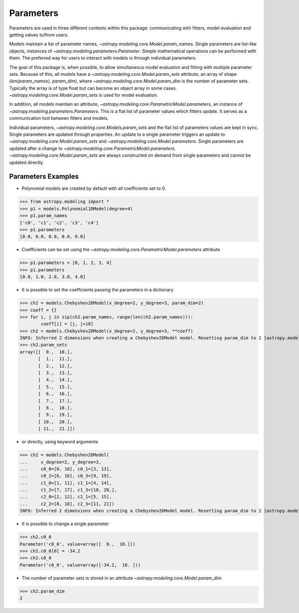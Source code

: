 **********
Parameters
**********

Parameters are used in three different contexts within this package: 
communicating with fitters, model evaluation and getting values to/from users. 

Models maintain a list of parameter names, `~astropy.modeling.core.Model.param_names`. 
Single parameters are list-like objects, instances of `~astropy.modeling.parameters.Parameter`.
Simple mathematical operations can be performed with them. The preferred way for users to
interact with models is through individual parameters.

The goal of this package is, when possible, to allow simultaneous model evaluation 
and fitting with multiple parameter sets. Because of this, all models have a 
`~astropy.modeling.core.Model.param_sets`
attribute, an array of shape `(len(param_names), param_dim)`, where
`~astropy.modeling.core.Model.param_dim` is the number of 
parameter sets. Typically the array is of type float but can become an object array in
some cases. `~astropy.modeling.core.Model.param_sets` is used for model evaluation.

In addition, all models maintain an attribute, `~astropy.modeling.core.ParametricModel.parameters`,
an instance of `~astropy.modeling.parameters.Parameters`. This is a flat list of 
parameter values which fitters update. It serves as a communication tool between fitters
and models.

Individual parameters, `~astropy.modeling.core.Models.param_sets` and the flat list of parameters
values are kept in sync. Single parameters are updated through properties. An update to
a single parameter triggers an update to `~astropy.modeling.core.Model.param_sets` and
`~astropy.modeling.core.Model.parameters`. Single parameters are updated 
after a change to `~astropy.modeling.core.ParametricModel.parameters`.
`~astropy.modeling.core.Model.param_sets` are always constructed on demand from single 
parameters and cannot be updated directly.

Parameters Examples
-------------------

- Polynomial models are created by default with all coefficients set to 0.

>>> from astropy.modeling import *
>>> p1 = models.Polynomial1DModel(degree=4)
>>> p1.param_names
['c0', 'c1', 'c2', 'c3', 'c4']
>>> p1.parameters
[0.0, 0.0, 0.0, 0.0, 0.0]

- Coefficients can be set using the `~astropy.modeling.core.ParametricModel.parameters` attribute

>>> p1.parameters = [0, 1, 2, 3, 4]
>>> p1.parameters
[0.0, 1.0, 2.0, 3.0, 4.0]

- It is possible to set the coefficients passing the parameters in a dictionary

>>> ch2 = models.Chebyshev2DModel(x_degree=2, y_degree=3, param_dim=2)
>>> coeff = {}
>>> for i, j in zip(ch2.param_names, range(len(ch2.param_names))):
        coeff[i] = [j, j+10]
>>> ch2 = models.Chebyshev2DModel(x_degree=2, y_degree=3, **coeff)
INFO: Inferred 2 dimensions when creating a Chebyshev2DModel model. Resetting param_dim to 2 [astropy.modeling.polynomial]
>>> ch2.param_sets
array([[  0.,  10.],
       [  1.,  11.],
       [  2.,  12.],
       [  3.,  13.],
       [  4.,  14.],
       [  5.,  15.],
       [  6.,  16.],
       [  7.,  17.],
       [  8.,  18.],
       [  9.,  19.],
       [ 10.,  20.],
       [ 11.,  21.]])


- or directly, using keyword arguments

>>> ch2 = models.Chebyshev2DModel(
...     x_degree=2, y_degree=3,
...     c0_0=[0, 10], c0_1=[3, 13],
...     c0_2=[6, 16], c0_3=[9, 19],
...     c1_0=[1, 11], c1_1=[4, 14],
...     c1_2=[7, 17], c1_3=[10, 20,],
...     c2_0=[2, 12], c2_1=[5, 15],
...     c2_2=[8, 18], c2_3=[11, 21])
INFO: Inferred 2 dimensions when creating a Chebyshev2DModel model. Resetting param_dim to 2 [astropy.modeling.polynomial]

- It is possible to change a single parameter

>>> ch2.c0_0
Parameter('c0_0', value=array([  0.,  10.]))
>>> ch2.c0_0[0] = -34.2
>>> ch2.c0_0
Parameter('c0_0', value=array([-34.2,  10. ]))

- The number of parameter sets is stored in an attribute `~astropy.modeling.core.Model.param_dim`.

>>> ch2.param_dim
2
